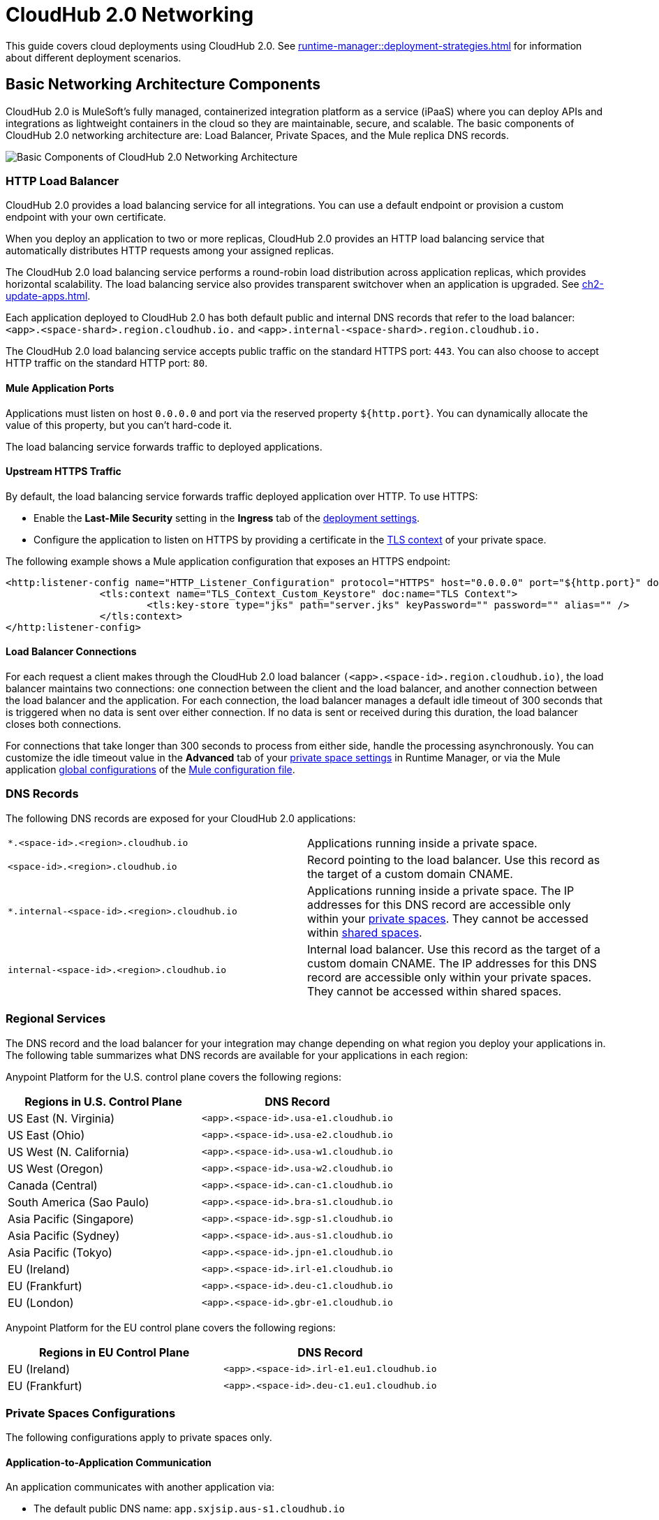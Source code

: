 = CloudHub 2.0 Networking

This guide covers cloud deployments using CloudHub 2.0. See xref:runtime-manager::deployment-strategies.adoc[] for information about different deployment scenarios.

== Basic Networking Architecture Components

CloudHub 2.0 is MuleSoft's fully managed, containerized integration platform as a service (iPaaS) where you can deploy APIs and integrations as lightweight containers in the cloud so they are maintainable, secure, and scalable. The basic components of CloudHub 2.0 networking architecture are: Load Balancer, Private Spaces, and the Mule replica DNS records.

image::ch2-networking-architecture-diagram.png[Basic Components of CloudHub 2.0 Networking Architecture]

=== HTTP Load Balancer

CloudHub 2.0 provides a load balancing service for all integrations. You can use a default endpoint or provision a custom endpoint with your own certificate.

When you deploy an application to two or more replicas, CloudHub 2.0 provides an HTTP load balancing service that automatically distributes HTTP requests among your assigned replicas.

The CloudHub 2.0 load balancing service performs a round-robin load distribution across application replicas, which provides horizontal scalability. The load balancing service also provides transparent switchover when an application is upgraded. See xref:ch2-update-apps.adoc[].

Each application deployed to CloudHub 2.0 has both default public and internal DNS records that refer to the load balancer: `<app>.<space-shard>.region.cloudhub.io.` and `<app>.internal-<space-shard>.region.cloudhub.io.` 

The CloudHub 2.0 load balancing service accepts public traffic on the standard HTTPS port: `443`. You can also choose to accept HTTP traffic on the standard HTTP port: `80`.

==== Mule Application Ports

Applications must listen on host `0.0.0.0` and port via the reserved property `${http.port}`. You can dynamically allocate the value of this property, but you can't hard-code it.

The load balancing service forwards traffic to deployed applications.

==== Upstream HTTPS Traffic

By default, the load balancing service forwards traffic deployed application over HTTP. To use HTTPS:

* Enable the *Last-Mile Security* setting in the *Ingress* tab of the xref:ch2-deploy-private-space.adoc#configure-endpoint-path[deployment settings]. 
* Configure the application to listen on HTTPS by providing a certificate in the xref:ps-config-domains.adoc[TLS context] of your private space.

The following example shows a Mule application configuration that exposes an HTTPS endpoint:

[source,console,linenums]
----
<http:listener-config name="HTTP_Listener_Configuration" protocol="HTTPS" host="0.0.0.0" port="${http.port}" doc:name="HTTP Listener Configuration" >
		<tls:context name="TLS_Context_Custom_Keystore" doc:name="TLS Context">
			<tls:key-store type="jks" path="server.jks" keyPassword="" password="" alias="" />
		</tls:context>
</http:listener-config>
----

==== Load Balancer Connections

For each request a client makes through the CloudHub 2.0 load balancer `(<app>.<space-id>.region.cloudhub.io)`, the load balancer maintains two connections: one connection between the client and the load balancer, and another connection between the load balancer and the application. For each connection, the load balancer manages a default idle timeout of 300 seconds that is triggered when no data is sent over either connection. If no data is sent or received during this duration, the load balancer closes both connections.

For connections that take longer than 300 seconds to process from either side, handle the processing asynchronously. You can customize the idle timeout value in the *Advanced* tab of your xref:ps-config-advanced.adoc#configure-http-requests-and-read-response-timeout[private space settings] in Runtime Manager, or via the Mule application xref:mule-runtime::global-settings-configuration.adoc[global configurations] of the  xref:mule-runtime::about-mule-configuration.adoc[Mule configuration file].

=== DNS Records

The following DNS records are exposed for your CloudHub 2.0 applications:

[cols="2*a"]
|===
|`*.<space-id>.<region>.cloudhub.io`|Applications running inside a private space.
|`<space-id>.<region>.cloudhub.io`|Record pointing to the load balancer. Use this record as the target of a custom domain CNAME.
|`*.internal-<space-id>.<region>.cloudhub.io`|Applications running inside a private space. The IP addresses for this DNS record are accessible only within your xref:ch2-private-space-about.adoc[private spaces]. They cannot be accessed within xref:ch2-shared-space-about.adoc[shared spaces].
|`internal-<space-id>.<region>.cloudhub.io`|Internal load balancer. Use this record as the target of a custom domain CNAME. The IP addresses for this DNS record are accessible only within your private spaces. They cannot be accessed within shared spaces.
|===

=== Regional Services

The DNS record and the load balancer for your integration may change depending on what region you deploy your applications in. The following table summarizes what DNS records are available for your applications in each region:

Anypoint Platform for the U.S. control plane covers the following regions:

[%header,cols="2*a"]
|===
| Regions in U.S. Control Plane | DNS Record
| US East (N. Virginia) | `<app>.<space-id>.usa-e1.cloudhub.io`
| US East (Ohio) | `<app>.<space-id>.usa-e2.cloudhub.io`
| US West (N. California) | `<app>.<space-id>.usa-w1.cloudhub.io`
| US West (Oregon) | `<app>.<space-id>.usa-w2.cloudhub.io`
| Canada (Central) | `<app>.<space-id>.can-c1.cloudhub.io`
| South America (Sao Paulo) | `<app>.<space-id>.bra-s1.cloudhub.io`
| Asia Pacific (Singapore) | `<app>.<space-id>.sgp-s1.cloudhub.io`
| Asia Pacific (Sydney) | `<app>.<space-id>.aus-s1.cloudhub.io`
| Asia Pacific (Tokyo) | `<app>.<space-id>.jpn-e1.cloudhub.io`
| EU (Ireland) | `<app>.<space-id>.irl-e1.cloudhub.io`
| EU (Frankfurt) | `<app>.<space-id>.deu-c1.cloudhub.io`
| EU (London) | `<app>.<space-id>.gbr-e1.cloudhub.io`
|===


Anypoint Platform for the EU control plane covers the following regions: 

[%header,cols="2*a"]
|===
| Regions in EU Control Plane | DNS Record
| EU (Ireland) | `<app>.<space-id>.irl-e1.eu1.cloudhub.io`
| EU (Frankfurt) | `<app>.<space-id>.deu-c1.eu1.cloudhub.io`
|===

=== Private Spaces Configurations

The following configurations apply to private spaces only.

==== Application-to-Application Communication

An application communicates with another application via:

* The default public DNS name: `app.sxjsip.aus-s1.cloudhub.io`
* The default internal DNS name (in private spaces only): `app.internal-sxjsip.aus-s1.cloudhub.io`
* The custom domain name (if configured): `acme.example.com`
* The cluster local DNS: `app` or `app.envid.svc.cluster.local`

If you use the internal DNS name, traffic remains within the private space network. You can delete or omit the externally exposed endpoint when deploying an application to a private space. In that case, you can use the application's internal endpoint for internal traffic.

If you use the cluster local endpoint, the traffic doesn't leave the cluster. However, the cluster local endpoint isn't highly available. During some cluster operations such as disaster recovery, the endpoint can be unreachable. The cluster local endpoint allows traffic within the same environment only.

==== Custom Domain Name

You can apply custom certificates to your private space. CloudHub 2.0 parses the CN and SAN list from the certificate and makes those domains available when deploying applications. 

Configure either in the public or the internal DNS record to CNAME. For example: 

----
*.example.com => sxjsip.aus-s1.cloudhub.io
*.example.com => internal-sxjsip.aus-s1.cloudhub.io
----

==== IP Ranges

Inbound traffic entering a private space originates from an IP address listed under the *Inbound Static IPs* field of the private network configuration. HTTP connections can inspect the `X-Forwarded-For` header to discover the original client IP address.

Traffic egressing to the internet originates from an IP address listed under the *Outbound Static IPs* field of the private network configuration. The public DNS target and the private DNS target IPs don't change during the lifetime of the private space.

Traffic egressing to a VPN or transit gateway originates from the private space CIDR block.

image::ch2-networking-ip-ranges.png[Inbound and outbound IPs listed in the UI]

Private spaces also leverage several secondary CIDR for internal usage. 

If you use BGP routing protocols, you may see the following additional CIDR blocks being published to your gateway:

----
100.64.0.0/16
100.66.0.0/16
100.67.0.0/16
100.68.0.0/16
----

Because of this, `100.64.0.0/10` is xref:ps-gather-setup-info.adoc#unusable-cidr[not a supported range] for private spaces.

You can filter these prefixes from the route map. For more informationm see https://help.mulesoft.com/s/article/Received-Extra-BGP-routes-from-CloudHub-2-0-VPN[Received Extra BGP routes from CloudHub 2.0 VPN].

You can also indicate a reserved range for your on-prem network when creating your private space. CloudHub 2.0 doesn't use reserved ranges indicated by customers. For more information, see xref:ps-gather-setup-info.adoc#reserved-cidr[Reserved Corporate CIDR].

==== Connections

Private spaces support two types of connections: Virtual Private Network (VPN) and Transit Gateway (TGW). 

Each Anypoint VPN connection consists of two tunnels that enable you to connect to a single public IP address at a remote location. VPNs are high available if you configure both tunnels on your endpoint. 

Additionally, CloudHub 2.0 enables you to define redundant VPN connections for additional resiliency. As a managed VPN service, the underlying VPN service is frequently upgraded. Routine maintenance can briefly disable one of the two tunnels of your VPN connection. Your VPN connection automatically fails over to the second tunnel during this time, so access is not interrupted. For this reason, you must configure both tunnels on your endpoint. For more information, see  https://help.mulesoft.com/s/article/Tunnel-Switch-in-an-Anypoint-Dynamic-BGP-VPN-Update[Tunnel Switch in an Anypoint Dynamic (BGP) VPN Update]. 

By design, TGW connections are already highly available. Don't create redundant TGW connections. For more information, see xref:ps-tgw-about.adoc[].

===== Connections between CloudHub and CloudHub 2.0

You can use a xref:ps-create-configure-tgw.adoc[TGW attachment] to connect a dedicated VPC in CloudHub to a CloudHub 2.0 private space. You must apply the attachments independently in CloudHub and CloudHub 2.0.


==== Firewall Rules and Port Access

HTTP Ingress::

By default, ports `443` and `80` are exposed for all external inbound traffic. You can remove or change these ports to restrict inbound traffic.


Non-HTTP Ingress::

By default, no non-http ports are open. You can open a fixed list of TCP ports (30500-32500) to allow non-http traffic to flow to your Mule applications. Those ports are only reachable from within the private space or originated from a VPN or a TGW. For more information about how to allow TCP traffic for your private space, see xref:ch2-deploy-api.adoc[].


Egress:: 

By default, applications can make outbound connections to any destination and ports. You can change this behavior to restrict egress traffic.
+
You can remove all ingress and egress rules from and to the internet. In this case, the cluster still functions normally because of the following control measures:
+
* Anypoint Monitoring ingestion traffic firewall rules are implicitly added to all Mule applications' firewall rules.
* Essential AWS services traffic flows are always allowed from Mule applications.
* You can apply egress rules at the application level. Fore more information, see xref:ps-config-app-level-egress.adoc[].
* You can remove default route to IGW. However, for the egress firewall rules to work, the destination IPs must be routable.
